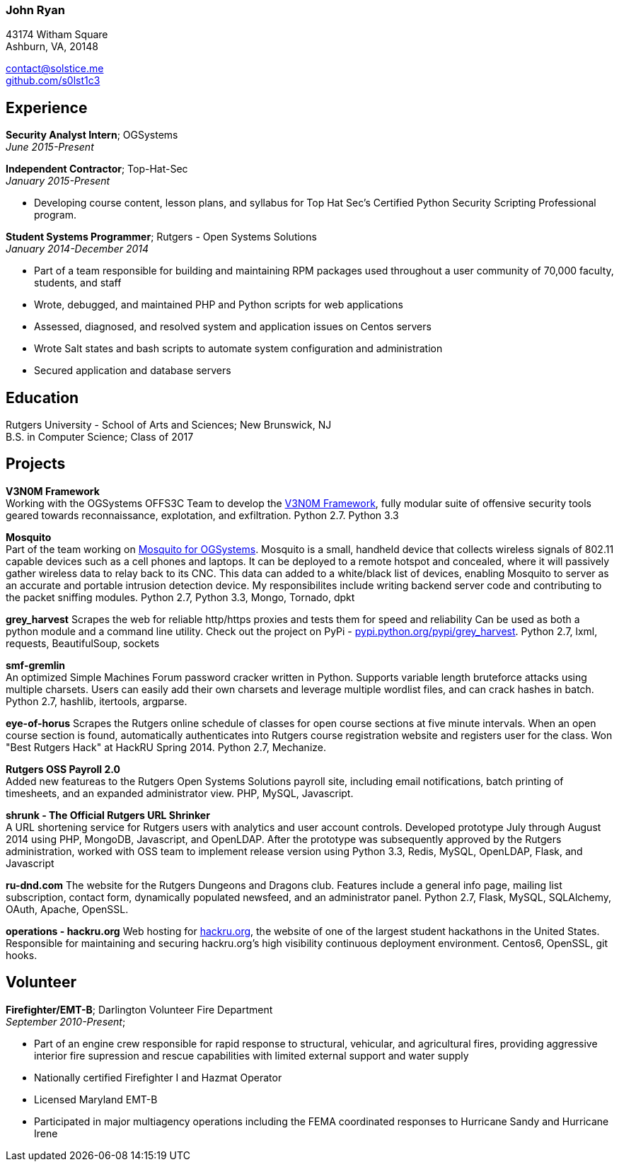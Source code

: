=== John Ryan

43174 Witham Square +
Ashburn, VA, 20148 +

mailto:contact@solstice.me[contact@solstice.me] +
https://github.com/s0lst1c3[github.com/s0lst1c3] +

[[experience]]
Experience
----------

*Security Analyst Intern*; OGSystems +
__June 2015-Present__

*Independent Contractor*; Top-Hat-Sec +
__January 2015-Present__

* Developing course content, lesson plans, and syllabus for
Top Hat Sec's Certified Python Security Scripting Professional program.

*Student Systems Programmer*; Rutgers - Open Systems Solutions +
__January 2014-December 2014__

* Part of a team responsible for building and maintaining RPM packages
used throughout a user community of 70,000 faculty, students, and staff
* Wrote, debugged, and maintained PHP and Python scripts for web
applications
* Assessed, diagnosed, and resolved system and application issues on
Centos servers
* Wrote Salt states and bash scripts to automate system configuration
and administration
* Secured application and database servers

[[education]]
Education
---------

Rutgers University - School of Arts and Sciences; New Brunswick, NJ +
B.S. in Computer Science; Class of 2017 +

[[projects]]
Projects
--------

*V3N0M Framework* +
Working with the OGSystems OFFS3C Team to develop the https://www.ogsystems.com/products.aspx#products-security[V3N0M Framework], fully modular suite of offensive security tools geared towards reconnaissance, explotation, and exfiltration. Python 2.7. Python 3.3

*Mosquito* +
Part of the team working on https://www.ogsystems.com/products.aspx#products-security[Mosquito for OGSystems]. Mosquito is a small, handheld device that collects wireless signals of 802.11 capable devices such as a cell phones and laptops. It can be deployed to a remote hotspot and concealed, where it will passively gather wireless data to relay back to its CNC. This data can added to a white/black list of devices, enabling Mosquito to server as an accurate and portable intrusion detection device. My responsibilites include writing backend server code and contributing to the packet sniffing modules. Python 2.7, Python 3.3, Mongo, Tornado, dpkt

*grey_harvest*
Scrapes the web for reliable http/https proxies and tests them for speed and reliability Can be used as both a python module and a command line utility. Check out the project on PyPi - https://pypi.python.org/pypi/grey_harvest[pypi.python.org/pypi/grey_harvest]. Python 2.7, lxml, requests, BeautifulSoup, sockets

*smf-gremlin* +
An optimized Simple Machines Forum password cracker written in Python. Supports variable length bruteforce attacks using multiple charsets. Users can easily add their own charsets and leverage multiple wordlist files, and can crack hashes in batch. Python 2.7, hashlib, itertools, argparse.

*eye-of-horus*
Scrapes the Rutgers online schedule of classes for open course sections at five minute intervals. When an open course section is found, automatically authenticates into Rutgers course registration website and registers user for the class. Won "Best Rutgers Hack" at HackRU Spring 2014. Python 2.7, Mechanize.

*Rutgers OSS Payroll 2.0* +
Added new featureas to the Rutgers Open Systems Solutions payroll site, including
email notifications, batch printing of timesheets, and an expanded administrator
view. PHP, MySQL, Javascript. 

*shrunk - The Official Rutgers URL Shrinker* +
A URL shortening service for Rutgers users with analytics and user account controls. Developed prototype July through August 2014 using PHP, MongoDB, Javascript, and OpenLDAP. After the prototype was subsequently approved by the Rutgers administration, worked with OSS team to implement release version using Python 3.3, Redis, MySQL, OpenLDAP, Flask, and Javascript

*ru-dnd.com*
The website for the Rutgers Dungeons and Dragons club. Features include a general info page, mailing list subscription, contact form, dynamically populated newsfeed, and an administrator panel. Python 2.7, Flask, MySQL, SQLAlchemy, OAuth, Apache, OpenSSL. 

*operations - hackru.org*
Web hosting for http://hackru.org[hackru.org], the website of one of the largest student hackathons in the United States. Responsible for maintaining and securing hackru.org's high visibility continuous deployment environment. Centos6, OpenSSL, git hooks. 

[[volunteer]]
Volunteer
---------

*Firefighter/EMT-B*; Darlington Volunteer Fire Department +
__September 2010-Present__;

* Part of an engine crew responsible for rapid response to structural, vehicular, and agricultural fires, providing aggressive interior fire supression and rescue capabilities with limited external support and water supply
* Nationally certified Firefighter I and Hazmat Operator
* Licensed Maryland EMT-B
* Participated in major multiagency operations including the FEMA coordinated responses to Hurricane Sandy and Hurricane Irene
+
+
